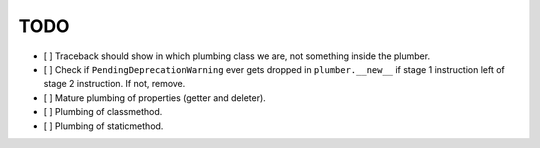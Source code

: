TODO
----

- [ ] Traceback should show in which plumbing class we are, not something
  inside the plumber.

- [ ] Check if ``PendingDeprecationWarning`` ever gets dropped in
  ``plumber.__new__`` if stage 1 instruction left of stage 2 instruction.
  If not, remove.

- [ ] Mature plumbing of properties (getter and deleter).

- [ ] Plumbing of classmethod.

- [ ] Plumbing of staticmethod.

